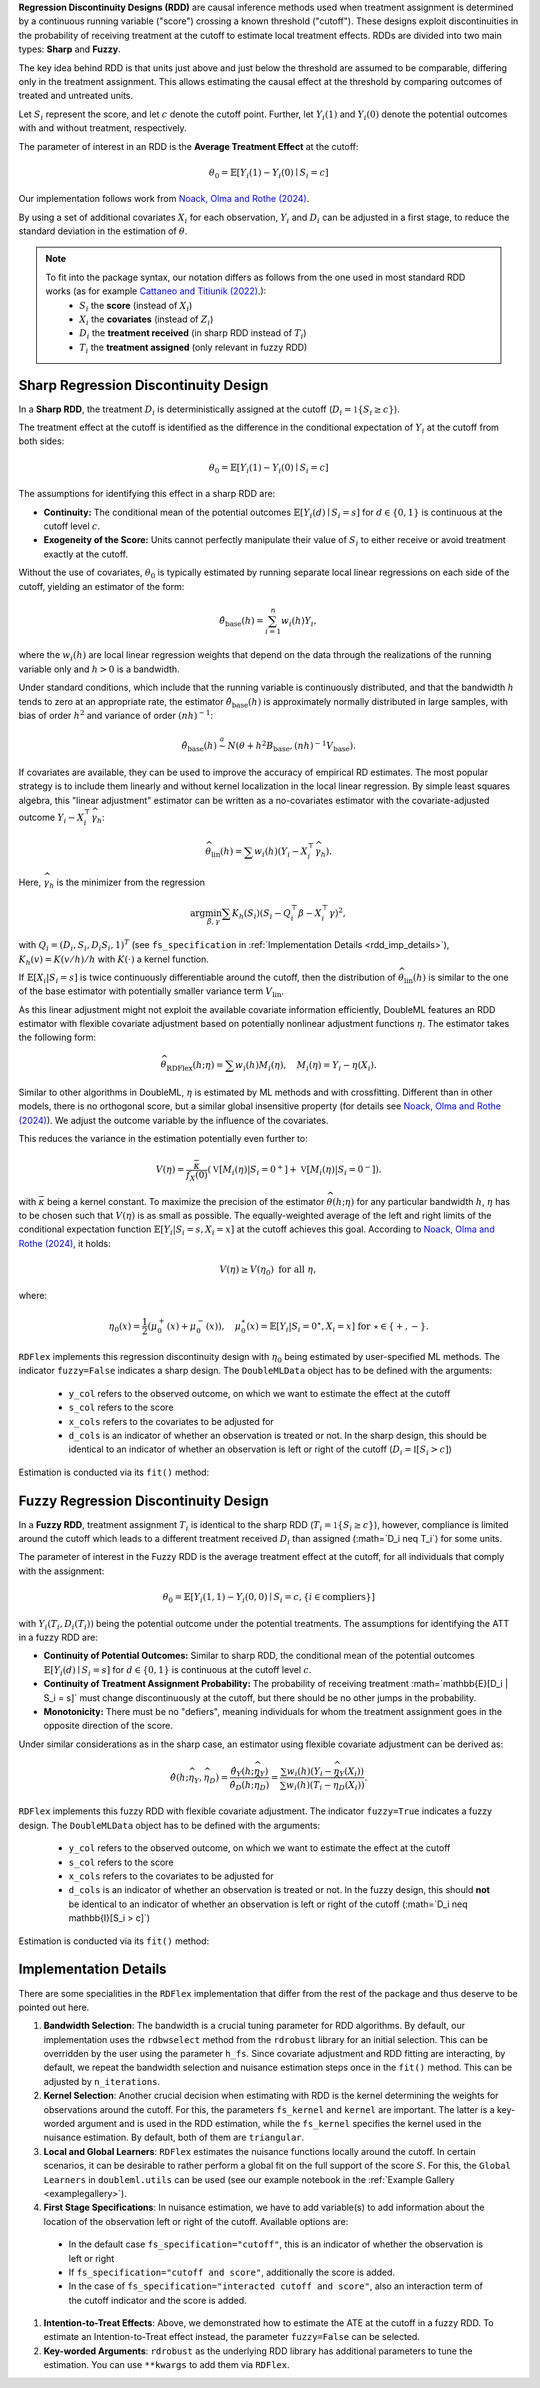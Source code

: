 **Regression Discontinuity Designs (RDD)** are causal inference methods used when treatment assignment is determined by a continuous running variable ("score") crossing a known threshold ("cutoff"). These designs exploit discontinuities in the probability of receiving treatment at the cutoff to estimate local treatment effects. RDDs are divided into two main types: **Sharp** and **Fuzzy**.

The key idea behind RDD is that units just above and just below the threshold are assumed to be comparable, differing only in the treatment assignment. This allows estimating the causal effect at the threshold by comparing outcomes of treated and untreated units.

Let :math:`S_i` represent the score, and let :math:`c` denote the cutoff point. Further, let :math:`Y_i(1)` and :math:`Y_i(0)` denote the potential outcomes with and without treatment, respectively.

The parameter of interest in an RDD is the **Average Treatment Effect** at the cutoff:

.. math::

   \theta_{0} = \mathbb{E}[Y_i(1)-Y_i(0)\mid S_i = c]

Our implementation follows work from `Noack, Olma and Rothe (2024) <https://arxiv.org/abs/2107.07942>`_.

By using a set of additional covariates :math:`X_i` for each observation, :math:`Y_i` and :math:`D_i` can be adjusted in a first stage, to reduce the standard deviation in the estimation of :math:`\theta`.

.. note::
   To fit into the package syntax, our notation differs as follows from the one used in most standard RDD works (as for example `Cattaneo and Titiunik (2022) <https://www.annualreviews.org/content/journals/10.1146/annurev-economics-051520-021409>`_.):
    - :math:`S_i` the **score** (instead of :math:`X_i`)
    - :math:`X_i` the **covariates** (instead of :math:`Z_i`)
    - :math:`D_i` the **treatment received** (in sharp RDD instead of :math:`T_i`)
    - :math:`T_i` the **treatment assigned** (only relevant in fuzzy RDD)

Sharp Regression Discontinuity Design
*************************************

In a **Sharp RDD**, the treatment :math:`D_i` is deterministically assigned at the cutoff (:math:`D_i = \mathbb{1}\{S_i \geq c\}`).

The treatment effect at the cutoff is identified as the difference in the conditional expectation of :math:`Y_i` at the cutoff from both sides:

.. math::

   \theta_{0} = \mathbb{E}[Y_i(1)-Y_i(0)\mid S_i = c]

The assumptions for identifying this effect in a sharp RDD are:

- **Continuity:** The conditional mean of the potential outcomes :math:`\mathbb{E}[Y_i(d)\mid S_i=s]` for :math:`d \in \{0, 1\}` is continuous at the cutoff level :math:`c`.
  
- **Exogeneity of the Score:** Units cannot perfectly manipulate their value of :math:`S_i` to either receive or avoid treatment exactly at the cutoff.

Without the use of covariates, :math:`\theta_{0}` is typically estimated by running separate local linear regressions on each side of the cutoff, yielding an estimator of the form:

.. math::

   \hat{\theta}_{\text{base}}(h) = \sum_{i=1}^n w_i(h)Y_i,

where the :math:`w_i(h)` are local linear regression weights that depend on the data through the realizations of the running variable only and :math:`h > 0` is a bandwidth.

Under standard conditions, which include that the running variable is continuously distributed, and that the bandwidth :math:`h` tends to zero at an appropriate rate, the estimator :math:`\hat{\theta}_{\text{base}}(h)` is approximately normally distributed in large samples, with bias of order :math:`h^2` and variance of order :math:`(nh)^{-1}`:

.. math::
   \hat{\theta}_{\text{base}}(h) \stackrel{a}{\sim} N\left(\theta + h^2  B_{\text{base}},(nh)^{-1}V_{\text{base}}\right).

If covariates are available, they can be used to improve the accuracy of empirical RD estimates. The most popular strategy is to include them linearly and without kernel localization in the local linear regression. By simple least squares algebra, this "linear adjustment" estimator can be written as a no-covariates estimator with the covariate-adjusted outcome :math:`Y_i - X_i^{\top} \widehat{\gamma}_h`:

.. math::
   \widehat{\theta}_{\text{lin}}(h) = \sum w_i(h)\left(Y_i - X_i^{\top} \widehat{\gamma}_h\right).

Here, :math:`\widehat{\gamma}_h` is the minimizer from the regression

.. math::
    \arg\min_{\beta,\gamma} \sum K_h(S_i) (S_i - Q_i^{\top} \beta - X_i^{\top} \gamma)^2,

with :math:`Q_i =(D_i, S_i, D_i S_i, 1)^T` (see ``fs_specification`` in :ref:`Implementation Details <rdd_imp_details>`), :math:`K_h(v)=K(v/h)/h` with :math:`K(\cdot)` a kernel function.

If :math:`\mathbb{E}[X_i | S_i = s]` is twice continuously differentiable around the cutoff, then the distribution of :math:`\widehat{\theta}_{\text{lin}}(h)` is similar to the one of the base estimator with potentially smaller variance term :math:`V_{\text{lin}}`.

As this linear adjustment might not exploit the available covariate information efficiently, DoubleML features an RDD estimator with flexible covariate adjustment based on potentially nonlinear adjustment functions :math:`\eta`. The estimator takes the following form:

.. math::
   \widehat{\theta}_{\text{RDFlex}}(h; \eta) = \sum w_i(h) M_i(\eta), \quad M_i(\eta) = Y_i - \eta(X_i).

Similar to other algorithms in DoubleML, :math:`\eta` is estimated by ML methods and with crossfitting. Different than in other models, there is no orthogonal score, but a similar global insensitive property (for details see `Noack, Olma and Rothe (2024) <https://arxiv.org/abs/2107.07942>`_). We adjust the outcome variable by the influence of the covariates.

This reduces the variance in the estimation potentially even further to:

.. math::
   V(\eta) = \frac{\bar{\kappa}}{f_X(0)} \left( \mathbb{V}[M_i(\eta) | S_i = 0^+] + \mathbb{V}[M_i(\eta) | S_i = 0^-] \right).

with :math:`\bar{\kappa}` being a kernel constant. To maximize the precision of the estimator :math:`\widehat\theta(h;\eta)` for any particular bandwidth :math:`h`, :math:`\eta` has to be chosen such that :math:`V(\eta)` is as small as possible. The equally-weighted average of the left and right limits of the conditional expectation function :math:`\mathbb{E}[Y_i|S_i=s,X_i=x]` at the cutoff achieves this goal. According to `Noack, Olma and Rothe (2024) <https://arxiv.org/abs/2107.07942>`_, it holds:

.. math::
   V(\eta) \geq V(\eta_0) \text{ for all } \eta,

where:

.. math::
   \eta_0(x) = \frac{1}{2} \left( \mu_0^+(x) + \mu_0^-(x) \right), \quad \mu_0^\star(x) = \mathbb{E}[Y_i | S_i = 0^\star, X_i = x] \text{ for } \star \in \{+, -\}.

``RDFlex`` implements this regression discontinuity design with :math:`\eta_0` being estimated by user-specified ML methods. The indicator ``fuzzy=False`` indicates a sharp design. The ``DoubleMLData`` object has to be defined with the arguments:

 - ``y_col`` refers to the observed outcome, on which we want to estimate the effect at the cutoff
 - ``s_col`` refers to the score
 - ``x_cols`` refers to the covariates to be adjusted for
 - ``d_cols`` is an indicator of whether an observation is treated or not. In the sharp design, this should be identical to an indicator of whether an observation is left or right of the cutoff (:math:`D_i = \mathbb{I}[S_i > c]`)

Estimation is conducted via its ``fit()`` method:

.. tab-set::

    .. tab-item:: Python
        :sync: py

        .. ipython:: python
            :okwarning:

            import numpy as np
            import pandas as pd
            from sklearn.linear_model import LassoCV
            from doubleml.rdd.datasets import make_simple_rdd_data
            from doubleml.rdd import RDFlex
            import doubleml as dml

            np.random.seed(42)
            data_dict = make_simple_rdd_data(n_obs=1000, fuzzy=False)
            cov_names = ['x' + str(i) for i in range(data_dict['X'].shape[1])]
            df = pd.DataFrame(np.column_stack((data_dict['Y'], data_dict['D'], data_dict['score'], data_dict['X'])), columns=['y', 'd', 'score'] + cov_names)
            
            dml_data = dml.DoubleMLData(df, y_col='y', d_cols='d', x_cols=cov_names, s_col='score')

            ml_g = LassoCV()

            rdflex_obj = RDFlex(dml_data, ml_g, fuzzy=False)
            rdflex_obj.fit()

            print(rdflex_obj)


Fuzzy Regression Discontinuity Design
*************************************

In a **Fuzzy RDD**, treatment assignment :math:`T_i` is identical to the sharp RDD (:math:`T_i = \mathbb{1}\{S_i \geq c\}`), however, compliance is limited around the cutoff which leads to a different treatment received :math:`D_i` than assigned (:math=`D_i \neq T_i`) for some units.

The parameter of interest in the Fuzzy RDD is the average treatment effect at the cutoff, for all individuals that comply with the assignment:

.. math::
   \theta_{0} = \mathbb{E}[Y_i(1, 1)-Y_i(0, 0)\mid S_i = c, \{i\in \text{compliers}\}]

with :math:`Y_i(T_i, D_i(T_i))` being the potential outcome under the potential treatments. The assumptions for identifying the ATT in a fuzzy RDD are:

- **Continuity of Potential Outcomes:** Similar to sharp RDD, the conditional mean of the potential outcomes :math:`\mathbb{E}[Y_i(d)\mid S_i=s]` for :math:`d \in \{0, 1\}` is continuous at the cutoff level :math:`c`.
  
- **Continuity of Treatment Assignment Probability:** The probability of receiving treatment :math=`\mathbb{E}[D_i | S_i = s]` must change discontinuously at the cutoff, but there should be no other jumps in the probability.

- **Monotonicity:** There must be no "defiers", meaning individuals for whom the treatment assignment goes in the opposite direction of the score.

Under similar considerations as in the sharp case, an estimator using flexible covariate adjustment can be derived as:

.. math::
   \hat{\theta}(h; \widehat{\eta}_Y, \widehat{\eta}_D) = \frac{\hat{\theta}_Y(h; \widehat{\eta}_Y)}{\hat{\theta}_D(h; \widehat{\eta}_D)} 
   = \frac{\sum w_{i}(h) (Y_i - \widehat{\eta}_{Y}(X_i))}{\sum w_{i}(h) (T_i - \widehat{\eta}_{D}(X_i))}.

``RDFlex`` implements this fuzzy RDD with flexible covariate adjustment. The indicator ``fuzzy=True`` indicates a fuzzy design. The ``DoubleMLData`` object has to be defined with the arguments:

 - ``y_col`` refers to the observed outcome, on which we want to estimate the effect at the cutoff
 - ``s_col`` refers to the score
 - ``x_cols`` refers to the covariates to be adjusted for
 - ``d_cols`` is an indicator of whether an observation is treated or not. In the fuzzy design, this should **not** be identical to an indicator of whether an observation is left or right of the cutoff (:math=`D_i \neq \mathbb{I}[S_i > c]`)

Estimation is conducted via its ``fit()`` method:

.. tab-set::

    .. tab-item:: Python
        :sync: py

        .. ipython:: python
            :okwarning:

            import numpy as np
            import pandas as pd
            from sklearn.linear_model import LassoCV, LogisticRegressionCV
            from doubleml.rdd.datasets import make_simple_rdd_data
            from doubleml.rdd import RDFlex
            import doubleml as dml

            np.random.seed(42)
            data_dict = make_simple_rdd_data(n_obs=1000, fuzzy=True)
            cov_names = ['x' + str(i) for i in range(data_dict['X'].shape[1])]
            df = pd.DataFrame(np.column_stack((data_dict['Y'], data_dict['D'], data_dict['score'], data_dict['X'])), columns=['y', 'd', 'score'] + cov_names)
            
            dml_data = dml.DoubleMLData(df, y_col='y', d_cols='d', x_cols=cov_names, s_col='score')

            ml_g = LassoCV()
            ml_m = LogisticRegressionCV()

            rdflex_obj = RDFlex(dml_data, ml_g, ml_m, fuzzy=True)
            rdflex_obj.fit()

            print(rdflex_obj)

.. _rdd_imp_details:

Implementation Details
*************************************

There are some specialities in the ``RDFlex`` implementation that differ from the rest of the package and thus deserve to be pointed out here.

#. **Bandwidth Selection**: The bandwidth is a crucial tuning parameter for RDD algorithms. By default, our implementation uses the ``rdbwselect`` method from the ``rdrobust`` library for an initial selection. This can be overridden by the user using the parameter ``h_fs``. Since covariate adjustment and RDD fitting are interacting, by default, we repeat the bandwidth selection and nuisance estimation steps once in the ``fit()`` method. This can be adjusted by ``n_iterations``.
#. **Kernel Selection**: Another crucial decision when estimating with RDD is the kernel determining the weights for observations around the cutoff. For this, the parameters ``fs_kernel`` and ``kernel`` are important. The latter is a key-worded argument and is used in the RDD estimation, while the ``fs_kernel`` specifies the kernel used in the nuisance estimation. By default, both of them are ``triangular``.
#. **Local and Global Learners**: ``RDFlex`` estimates the nuisance functions locally around the cutoff. In certain scenarios, it can be desirable to rather perform a global fit on the full support of the score :math:`S`. For this, the ``Global Learners`` in ``doubleml.utils`` can be used (see our example notebook in the :ref:`Example Gallery <examplegallery>`).
#. **First Stage Specifications**: In nuisance estimation, we have to add variable(s) to add information about the location of the observation left or right of the cutoff. Available options are:
  - In the default case ``fs_specification="cutoff"``, this is an indicator of whether the observation is left or right
  - If ``fs_specification="cutoff and score"``, additionally the score is added. 
  - In the case of ``fs_specification="interacted cutoff and score"``, also an interaction term of the cutoff indicator and the score is added. 
#. **Intention-to-Treat Effects**: Above, we demonstrated how to estimate the ATE at the cutoff in a fuzzy RDD. To estimate an Intention-to-Treat effect instead, the parameter ``fuzzy=False`` can be selected. 
#. **Key-worded Arguments**: ``rdrobust`` as the underlying RDD library has additional parameters to tune the estimation. You can use ``**kwargs`` to add them via ``RDFlex``.
